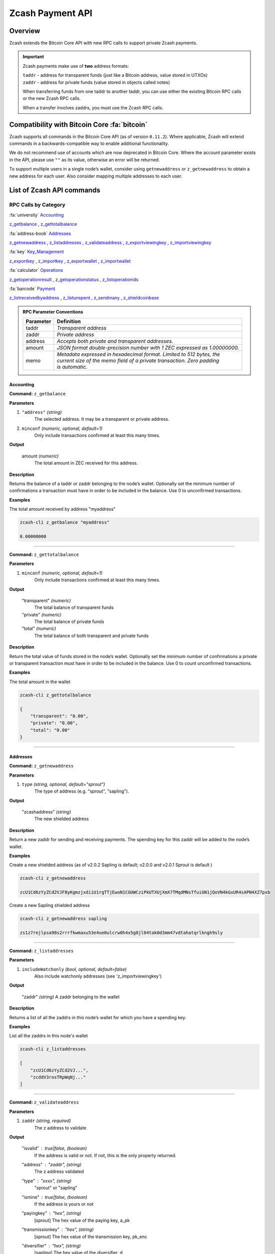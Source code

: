 .. _payment_api:

Zcash Payment API
=================

Overview
--------

Zcash extends the Bitcoin Core API with new RPC calls to support private Zcash payments.

.. important::

   Zcash payments make use of **two** address formats:

   | ``taddr`` - address for transparent funds (just like a Bitcoin address, value stored in UTXOs)
   | ``zaddr`` - address for private funds (value stored in objects called notes)

   When transferring funds from one taddr to another taddr, you can use either the existing Bitcoin RPC calls or the new Zcash RPC calls.

   When a transfer involves zaddrs, you must use the Zcash RPC calls.


Compatibility with Bitcoin Core :fa:`bitcoin`
---------------------------------------------

Zcash supports all commands in the Bitcoin Core API (as of version ``0.11.2``).   Where applicable, Zcash will extend commands in a backwards-compatible way to enable additional functionality.

We do not recommend use of accounts which are now deprecated in Bitcoin Core.  Where the account parameter exists in the API, please use ``""`` as its value, otherwise an error will be returned.

To support multiple users in a single node’s wallet, consider using ``getnewaddress`` or ``z_getnewaddress`` to obtain a new address for each user.  Also consider mapping multiple addresses to each user.

List of Zcash API commands
--------------------------

RPC Calls by Category
+++++++++++++++++++++

:fa:`university` Accounting_

z_getbalance_ , z_gettotalbalance_

:fa:`address-book` Addresses_

z_getnewaddress_ , z_listaddresses_ , z_validateaddress_ , z_exportviewingkey_ , z_importviewingkey_

:fa:`key` Key_Management_

z_exportkey_ , z_importkey_ , z_exportwallet_ , z_importwallet_

:fa:`calculator` Operations_

z_getoperationresult_ , z_getoperationstatus_ , z_listoperationids_

:fa:`barcode` Payment_

z_listreceivedbyaddress_ , z_listunspent_ , z_sendmany_ , z_shieldcoinbase_

.. admonition:: RPC Parameter Conventions

   .. list-table::

      * - **Parameter**
        - **Definition**
      * - taddr
        - *Transparent address*
      * - zaddr
        - *Private address*
      * - address
        - *Accepts both private and transparent addresses.*
      * - amount
        - *JSON format double-precision number with 1 ZEC expressed as 1.00000000.*
      * - memo
        - | *Metadata expressed in hexadecimal format.  Limited to 512 bytes, the*
          | *current size of the memo field of a private transaction.  Zero padding*
          | *is automatic.*

.. _Accounting:

Accounting
~~~~~~~~~~

.. _z_getbalance:

**Command:** ``z_getbalance``

**Parameters**

1. ``"address"``  *(string)* 
    The selected address. It may be a transparent or private address.
2. ``minconf``    *(numeric, optional, default=1)* 
    Only include transactions confirmed at least this many times.

**Output**

  amount *(numeric)* 
    The total amount in ZEC received for this address. 

**Description**

Returns the balance of a taddr or zaddr belonging to the node’s
wallet. Optionally set the minimum number of confirmations a
transaction must have in order to be included in the balance.
Use 0 to unconfirmed transactions.

**Examples**

The total amount received by address "myaddress"

.. code-block:: javascript 
   
   zcash-cli z_getbalance "myaddress"

   0.00000000

----

.. _z_gettotalbalance:   

**Command:** ``z_gettotalbalance``

**Parameters**

1. ``minconf``    *(numeric, optional, default=1)* 
    Only include transactions confirmed at least this many times.

**Output**

  "transparent" *(numeric)* 
    The total balance of transparent funds
  "private" *(numeric)*
    The total balance of private funds
  "total" *(numeric)*
    The total balance of both transparent and private funds

**Description**

Return the total value of funds stored in the node’s wallet.
Optionally set the minimum number of confirmations a private
or transparent transaction must have in order to be included
in the balance. Use 0 to count unconfirmed transactions.

**Examples**

The total amount in the wallet

.. code-block:: javascript

    zcash-cli z_gettotalbalance

    { 
        "transparent": "0.00",
        "private": "0.00",
        "total": "0.00"
    }     

----

.. _Addresses:

Addresses
~~~~~~~~~

.. _z_getnewaddress:

**Command:** ``z_getnewaddress``

**Parameters**

1. ``type``     *(string, optional, default="sprout")*
    The type of address (e.g. "sprout", "sapling").
    
**Output**

  "zcashaddress"    *(string)*
    The new shielded address

**Description**

Return a new zaddr for sending and receiving payments. The
spending key for this zaddr will be added to the node’s wallet.

**Examples**

Create a new shielded address (as of v2.0.2 Sapling is default; v2.0.0 and v2.0.1 Sprout is default )

.. code-block:: javascript

    zcash-cli z_getnewaddress

    zcU1Cd6zYyZCd2VJF8yKgmzjxdiiU1rgTTjEwoN1CGUWCziPkUTXUjXmX7TMqdMNsTfuiGN1jQoVN4kGxUR4sAPN4XZ7pxb

Create a new Sapling shielded address

.. code-block:: javascript

    zcash-cli z_getnewaddress sapling

    zs1z7rejlpsa98s2rrrfkwmaxu53e4ue0ulcrw0h4x5g8jl04tak0d3mm47vdtahatqrlkngh9sly

----    

.. _z_listaddresses:

**Command:** ``z_listaddresses``

**Parameters**

1. ``includeWatchonly``     *(bool, optional, default=false)*
    Also include watchonly addresses (see 'z_importviewingkey')

**Output**

  "zaddr"   *(string)*
  A zaddr belonging to the wallet

**Description**

Returns a list of all the zaddrs in this node’s wallet for
which you have a spending key.

**Examples**

List all the zaddrs in this node's wallet

.. code-block:: javascript

    zcash-cli z_listaddresses

    [
        "zcU1Cd6zYyZCd2VJ...",
        "zcddV3rosTRpWqNj..."
    ]       

----

.. _z_validateaddress:

**Command:** ``z_validateaddress``

**Parameters**

1. ``zaddr``     *(string, required)*
    The z address to validate

**Output**

  "isvalid" : true|false,      *(boolean)* 
    If the address is valid or not. If not, this is the only property returned.
  "address" : "zaddr",         *(string)*
    The z address validated
  "type" : "xxxx",             *(string)* 
    "sprout" or "sapling"
  "ismine" : true|false,       *(boolean)*
    If the address is yours or not
  "payingkey" : "hex",         *(string)*
    [sprout] The hex value of the paying key, a_pk
  "transmissionkey" : "hex",   *(string)* 
    [sprout] The hex value of the transmission key, pk_enc
  "diversifier" : "hex",       *(string)*
    [sapling] The hex value of the diversifier, d
  "diversifiedtransmissionkey" : "hex", *(string)* 
    [sapling] The hex value of pk_d

**Description**

Return information about the given z address.

**Examples**

List all the information about a given zaddr.

.. code-block:: javascript

    zcash-cli z_validateaddress "zcWsmqT4X2V4jgxbgiCzyrAfRT1vi1F4sn7M5Pkh66izzw8Uk7LBGAH3DtcSMJeUb2pi3W4SQF8LMKkU2cUuVP68yAGcomL"

    {
      "isvalid": true,
      "address": "zcbcb6XnP8hbV5y6ZwsY...",
      "payingkey": "b4ae837...",
      "ismine": true
    }   

----

.. _Key_Management:

Key Management
~~~~~~~~~~~~~~

.. _z_exportkey:

**Command:** ``z_exportkey``  

**Parameters**

1. ``zaddr``   *(string, required)* 
    The zaddr for the private key

**Output** 

    "key"      *(string)* 
      The private key

**Description**

Requires an unlocked wallet or an unencrypted wallet.
Return a zkey for a given zaddr belonging to the node’s
wallet. The key will be returned as a string formatted
using Base58Check as described in the Zcash protocol spec.

**Examples**

Export a key for a given zaddr.

.. code-block:: javascript

    ./zcash-cli z_exportkey "zcWsmqT4X2V4jgxbgiCzyrAfRT1vi1F4sn7M5Pkh66izzw8Uk7LBGAH3DtcSMJeUb2pi3W4SQF8LMKkU2cUuVP68yAGcomL"

    AKWUAkypwQjhZ6LLNa

----

.. _z_importkey: 

**Command:** ``z_importkey``

**Parameters**

1. "zkey"             *(string, required)*
    The zkey (see z_exportkey)
2. rescan             *(string, optional, default="whenkeyisnew")*
    Rescan the wallet for transactions - can be "yes", "no" or "whenkeyisnew"
3. startHeight        *(numeric, optional, default=0)* 
    Block height to start rescan from

**Output**

  NONE

**Description**

Wallet must be unlocked. Add a zkey as returned by
z_exportkey to a node's wallet. The key should be
formatted using Base58Check as described in the Zcash
protocol spec. Rescan can be "yes", "no" or the default
"whenkeyisnew" to rescan for transactions affecting any
address or pubkey script in the wallet (including transactions 
affecting the newly-added address for this spending key).
The startHeight parameter sets the block height to start
the rescan from (default is 0).

**Examples** 

Import the zkey with rescan

.. code-block:: javascript

    zcash-cli z_importkey "mykey"

Import the zkey with partial rescan

.. code-block:: javascript

    zcash-cli z_importkey "mykey" whenkeyisnew 30000

Re-import the zkey with longer partial rescan

.. code-block:: javascript

    zcash-cli z_importkey "mykey" whenkeyisnew 30000

----

.. _z_exportwallet:

**Command:** ``z_exportwallet``

**Parameters**

1. "filename"    *(string, required)* 
    The filename, saved in folder set by zcashd -exportdir option

**Output**

  "path"           (string) The full path of the destination file

**Description**

Requires an unlocked wallet or an unencrypted wallet.
Creates or overwrites a file with taddr private keys
and zaddr private keys in a human-readable format.
Filename is the file in which the wallet dump will be
placed. May be prefaced by an absolute file path. An
existing file with that name will be overwritten. No
value is returned but a JSON-RPC error will be reported
if a failure occurred.

As of Sapling activation, the shielded private keys in 
this file will be separated into legacy shielded private 
keys under the title Zkeys and Sapling shielded private 
keys. The export also includes (as of Sapling activation) 
a comment with an HD wallet seed and associated fingerprint, 
both as hex strings. This seed is only for the wallet’s 
Sapling shielded keys and addresses.

**Examples** 

Export a wallet 

.. code-block:: bash

    zcash-cli z_exportwallet "wallet_filename"

    <No output will appear if successful>

----

.. _z_importwallet:

**Command:** ``z_importwallet``

**Parameters**

1. "filename"    *(string, required)* 
    The wallet file

**Output**

  NONE

**Description**

Requires an unlocked wallet or an unencrypted wallet.
Imports private keys from a file in wallet export file 
format (see z_exportwallet). These keys will be added
to the keys currently in the wallet. This call may need
to rescan all or parts of the block chain for transactions
affecting the newly-added keys, which may take several
minutes. Filename is the file to import. The path is
relative to zcashd’s working directory. No value is
returned but a JSON-RPC error will be reported if a
failure occurred. This command does not yet support importing HD 
seeds and will import Sapling addresses in a standard form 
(non-HD). To backup and restore the full wallet inclusive of 
the Sapling HD seed, use the backupwallet command.

**Examples** 

Import a wallet 

.. code-block:: bash

    zcash-cli z_importwallet "path/to/exportdir/nameofbackup"

    <No output will appear if successful>

----

.. _z_exportviewingkey:

**Command:** ``z_exportviewingkey``

**Parameters**

1. "zaddr"   *(string, required)* 
    The zaddr for the viewing key

**Output**

  "vkey"                  (string) The viewing key

**Description**

Reveals the viewing key corresponding to 'zaddr'. Then
the z_importviewingkey can be used with this output.

**Examples** 

Export a viewing key for a given address

.. code-block:: javascript 

    zcash-cli z_exportviewingkey "myaddress"

    ZiVtJjUXq5...

----

.. _z_importviewingkey:

**Command:** ``z_importviewingkey``

**Parameters**

1. "vkey"             *(string, required)* 
    The viewing key (see z_exportviewingkey)
2. rescan             *(string, optional, default="whenkeyisnew")* 
    Rescan the wallet for transactions - can be "yes", "no" or "whenkeyisnew"
3. startHeight        *(numeric, optional, default=0)* 
    Block height to start rescan from

**Output**

  NONE

**Description** 

Adds a viewing key (as returned by z_exportviewingkey) to your wallet.

**Examples**

Import a viewing key 

.. code-block:: javascript

    zcash-cli z_importviewingkey "vkey"

Import the viewing key without rescan

.. code-block:: javascript

    zcash-cli z_importviewingkey "vkey", no

Import the viewing key with partial rescan

.. code-block:: javascript

    zcash-cli z_importviewingkey "vkey" whenkeyisnew 30000

Re-import the viewing key with longer partial rescan

.. code-block:: javascript

    zcash-cli z_importviewingkey "vkey" yes 20000

----

.. _Payment:

Payment
~~~~~~~

.. _z_listreceivedbyaddress:

**Command:** ``z_listreceivedbyaddress``

**Parameters**

1. "address"      *(string)* 
    The private address.
2. minconf        *(numeric, optional, default=1)* 
    Only include transactions confirmed at least this many times.

**Output**
  
  "txid": xxxxx,           *(string)* 
    The transaction id
  "amount": xxxxx,         *(numeric)* 
    The amount of value in the note
  "memo": xxxxx,           *(string)*
    Hexademical string representation of memo field
  "change": true|false,    *(boolean)* 
    True if the address that received the note is also one of the sending addresses

**Description**

Return a list of amounts received by a zaddr belonging to
the node’s wallet. Optionally set the minimum
number of confirmations which a received amount must have
in order to be included in the result.  Use 0 to count
unconfirmed transactions.

**Examples**

Return a list of amounts recieved by a zaddr belonging to the node's wallet.

.. code-block:: javascript

    zcash-cli z_listreceivedbyaddress "ztfaW34Gj9FrnGUEf833ywDVL62NWXBM81u6EQnM6VR45eYnXhwztecW1SjxA7JrmAXKJhxhj3vDNEpVCQoSvVoSpmbhtjf"

----

.. _z_listunspent:  

**Command:** ``z_listunspent``

**Parameters**

  1. minconf         *(numeric, optional, default=1)* 
      The minimum confirmations to filter*
  2. maxconf          *(numeric, optional, default=9999999)* 
      The maximum confirmations to filter
  3. "includeWatchonly" *(bool, optional, default=false)* 
      Also include watchonly addresses (see 'z_importviewingkey')
  4. "addresses"      *(string)*
      A json array of zaddrs to filter on.  Duplicate addresses not allowed.
    
    .. code-block:: javascript

        [
          "address"     (string) zaddr
          ,...
        ]

**Output**

    "txid" : "txid",          *(string)* 
      The transaction id 
    "jsindex" : n             *(numeric)* 
      The joinsplit index
    "jsoutindex" : n          *(numeric)* 
      [sprout] The output index of the joinsplit
    "outindex" : n          *(numeric)* 
      [sapling] The output index
    "confirmations" : n       *(numeric)* 
      The number of confirmations
    "spendable" : true|false  *(boolean)* 
      True if note can be spent by wallet, false if note has zero confirmations, false if address is watchonly
    "address" : "address",    *(string)*
      The shielded address
    "amount": xxxxx,          *(numeric)* 
      The amount of value in the note
    "memo": xxxxx,            *(string)* 
      Hexademical string representation of memo field
    "change": true|false,     *(boolean)* 
      True if the address that received the note is also one of the sending addresses

**Description**

Returns array of unspent shielded notes with between minconf
and maxconf (inclusive) confirmations. Optionally filter to
only include notes sent to specified addresses. When minconf
is 0, unspent notes with zero confirmations are returned
even though they are not immediately spendable

**Examples**

Return an array of unspent shielded notes

.. code-block:: javascript

    zcash-cli z_listunspent

Returns array of unspent shielded notes with between minconf
and maxconf (inclusive) confirmations. Optionally filter to
only include notes sent to specified addresses.

.. code-block:: javascript
    
    zcash-cli z_listunspent 6 9999999 false "[\"ztbx5DLDxa5ZLFTchHhoPNkKs57QzSyib6UqXpEdy76T1aUdFxJt1w9318Z8DJ73XzbnWHKEZP9Yjg712N5kMmP4QzS9iC9\",\"ztfaW34Gj9FrnGUEf833ywDVL62NWXBM81u6EQnM6VR45eYnXhwztecW1SjxA7JrmAXKJhxhj3vDNEpVCQoSvVoSpmbhtjf\"]"

----

.. _z_sendmany: 

**Command:** z_sendmany

**Parameters**

  1. "fromaddress"         *(string, required)*
      The taddr or zaddr to send the funds from.
  2. "amounts"             (array, required) An array of json objects representing the amounts to send.
      
        "address":address  (string, required) The address is a taddr or zaddr
        "amount":amount    (numeric, required) The numeric amount in ZEC is the value
        "memo":memo        (string, optional) If the address is a zaddr, raw data represented in hexadecimal string format
  3. minconf               *(numeric, optional, default=1)* 
      Only use funds confirmed at least this many times.
  4. fee                   *(numeric, optional, default=0.0001)* 
      The fee amount to attach to this transaction.

**Output**

    "operationid"          *(string)* 
      An operationid to pass to z_getoperationstatus to get the result of the operation.

**Description**

This is an Asynchronous RPC call. Send funds from an
address to multiple outputs. The address can be a
taddr or a zaddr. Amounts is a list containing key/value
pairs corresponding to the addresses and amount to pay.
Each output address can be in taddr or zaddr format.
When sending to a zaddr, you also have the option of
of attaching a memo in hexadecimal format.

When sending coinbase funds to a zaddr, the
node’s wallet does not allow any change. Put another way,
spending a partial amount of a coinbase utxo is not allowed.
This is not a consensus rule but a local wallet rule due to
the current implementation of z_sendmany. In future, this
may be removed.

Optionally set the minimum number of confirmations which a
private or transparent transaction must have in order to be
used as an input. When sending from a zaddr, minconf must
must be greater than zero. Optionally set a transaction fee,
which by default is 0.0001 ZEC. Any transparent change will
be sent to a new transparent address. Any private change will
be sent back to the zaddr being used as the source of funds
Returns an operationid. You use the operationid value with
z_getoperationstatus and z_getoperationresult to obtain the
result of sending funds, which if successful, will be a txid.

**Examples**

Send funds from a t-address to z-address output

  .. code-block:: javascript

      zcash-cli z_sendmany "t1M72Sfpbz1BPpXFHz9m3CdqATR44Jvaydd" '[{"address": "ztfaW34Gj9FrnGUEf833ywDVL62NWXBM81u6EQnM6VR45eYnXhwztecW1SjxA7JrmAXKJhxhj3vDNEpVCQoSvVoSpmbhtjf" ,"amount": 5.0}]'

----

.. _z_shieldcoinbase:

**Command:** ``z_shieldcoinbase``

**Parameters**

  1. "fromaddress"         *(string, required)* 
      The address is a taddr or "*" for all taddrs belonging to the wallet.
  2. "toaddress"           *(string, required)* 
      The address is a zaddr.
  3. fee                   *(numeric, optional, default=0.0001)* 
      The fee amount to attach to this transaction.
  4. limit                 *(numeric, optional, default=50)* 
      Limit on the maximum number of utxos to shield.  
      Set to 0 to use node option -mempooltxinputlimit (before Overwinter), 
      or as many as will fit in the transaction (after Overwinter).

**Output**

  "remainingUTXOs": xxx       *(numeric)* 
    Number of coinbase utxos still available for shielding.
  "remainingValue": xxx       *(numeric)* 
    Value of coinbase utxos still available for shielding.
  "shieldingUTXOs": xxx        *(numeric)* 
    Number of coinbase utxos being shielded.
  "shieldingValue": xxx        *(numeric)* 
    Value of coinbase utxos being shielded.
  "opid": xxx          *(string)* 
    An operationid to pass to z_getoperationstatus to get the result of the operation.

**Description**

This is an Asynchronous RPC call. Shield transparent coinbase
funds by sending to a shielded z address. Utxos selected for
shielding will be locked. If there is an error, they are
unlocked. The RPC call listlockunspent can be used
to return a list of locked utxos. The number of coinbase utxos
selected for shielding can be set with the limit parameter,
which has a default value of 50. If the parameter is set to 0,
the number of utxos selected is limited by the
-mempooltxinputlimit option. Any limit is constrained by a
consensus rule defining a maximum transaction size of 10000
bytes. The from address is a taddr or “*” for all taddrs
belonging to the wallet. The to address is a zaddr. The
default fee is 0.0001. Returns an object containing an
operationid which can be used with z_getoperationstatus
and z_getoperationresult, along with key-value pairs
regarding how many utxos are being shielded in this
transaction and what remains to be shielded.


**Examples**

Shield transparent coinbase funds by sending to a shielded z-address.

  .. code-block:: javascript

      zcash-cli z_shieldcoinbase "t1M72Sfpbz1BPpXFHz9m3CdqATR44Jvaydd" "ztfaW34Gj9FrnGUEf833ywDVL62NWXBM81u6EQnM6VR45eYnXhwztecW1SjxA7JrmAXKJhxhj3vDNEpVCQoSvVoSpmbhtjf"

----

.. _Operations:

Operations
~~~~~~~~~~

Asynchronous calls return an OperationStatus object which is a JSON object with the following defined key-value pairs:

**Item** operationid

**Description**
  Unique identifier for the async operation.  Use this value with ``z_getoperationstatus`` or
  ``z_getoperationresult`` to poll and query the operation and obtain its result.

**Item**  status 

**Description**

Current status of operation:

  **queued :** operation is pending execution
  **executing :** operation is currently being executed
  **cancelled:** operation is cancelled
  **failed :** operation has failed
  **success :** operation has succeeded 

**Item** result

**Description**
  Result object if the status is *‘success’*.  The exact form of the result object is
  dependent on the call itself.

**Item** error

**Description**
  Error object if the status is *‘failed’*. The error object has the following key-value pairs:

  **code :** number
  **message:** error message  


.. important::
   Depending on the type of asynchronous call, there may be other key-value pairs.  For example, a ``z_sendmany``
   operation will also include the following in an OperationStatus object:

    | **method** : name of operation ( e.g. ``z_sendmany``)
    | **params** : an object containing the parameters to ``z_sendmany``

Currently, as soon as you retrieve the operation status for an operation which has finished, that is it has either succeeded, failed, or been cancelled, the operation and any associated information is removed.

It is currently not possible to cancel operations.


.. _z_getoperationresult:

**Command** ``z_getoperationresult``

**Parameters**

  1. "operationid"         *(array, optional)* 
      A list of operation ids we are interested in.  If not provided, examine all operations known to the node.

**Output**

"    [object, ...]"      (array) A list of JSON objects

 **Description**

Return OperationStatus JSON objects for all completed
operations the node is currently aware of, and then
remove the operation from memory. Operationids
is an optional array to filter which operations you want
to receive status objects for. Output is a list of
operation status objects, where the status is either
“failed”, “cancelled” or “success”.

**Example**

Return OperationStatus JSON objects for all completed operations the node is currently aware of

.. code-block:: javascript

    zcash-cli z_getoperationresult '["operationid", ... ]'

----

.. _z_getoperationstatus:

**Command:** ``z_getoperationstatus``

**Parameters**

  1. "operationid"         *(array, optional)* 
      A list of operation ids we are interested in.  If not provided, examine all operations known to the node.

**Output**

    "    [object, ...]"      *(array)* 
      A list of JSON objects

**Description**

Return OperationStatus JSON objects for all operations
the node is currently aware of. Operationids is an optional
array to filter which operations you want to receive status
objects for. Output is a list of operation status objects.

**Example**

Return OperationStatus JSON objects for all completed operations the node is currently aware of

.. code-block:: javascript

    zcash-cli z_getoperationstatus '["operationid", ... ]'

----

.. _z_listoperationids: 

**Command:** ``z_listoperationids``

**Parameters**

  1. "status"         *(string, optional)* 
      Filter result by the operation's state e.g. "success".

**Output**
 
    "operationid"       *(string)* 
      An operation id belonging to the wallet

**Description**

Return a list of operationids for all operations which
the node is currently aware of. State is an optional
string parameter to filter the operations you want
listed by their state. Acceptable parameter values
values are ‘queued’, ‘executing’, ‘success’, ‘failed’,

**Examples**

Return a list of operationids for all operations which the node is currently aware of

.. code-block:: javascript

    zcash-cli z_listoperationids 


Asynchronous RPC Call Error Codes
---------------------------------

Zcash error codes are defined in :fa:`github` `rpcprotocol.h <https://github.com/zcash/zcash/blob/master/src/rpcprotocol.h>`_

.. list-table:: z_sendmany
   :widths: 10 40

   * - **Value**
     - **Meaning**
   * - ``-8``
     - RPC_INVALID_PARAMETER_
   * - ``-5``
     - RPC_INVALID_ADDRESS_OR_KEY_
   * - ``-4``
     - RPC_WALLET_ERROR_
   * - ``-6``
     - RPC_WALLET_INSUFFICIENT_FUNDS_
   * - ``-16``
     - RPC_WALLET_ENCRYPTION_FAILED_
   * - ``-12``
     - RPC_WALLET_KEYPOOL_RAN_OUT_

RPC_INVALID_PARAMETER
+++++++++++++++++++++

.. list-table::

   * - ``RPC_INVALID_PARAMETER``
     - **Invalid, missing or duplicate parameter**
   * - Minconf cannot be zero when sending from zaddr
     - | *Cannot accept minimum confirmation value of*
       | *zero when sending from zaddr*
   * - Minconf cannot be negative
     - | Cannot accept negative minimum confirmation
       | number.
   * - | Minimum number of confirmations cannot be less
       | than 0
     - | Cannot accept negative minimum confirmation
       | number.
   * - From address parameter missing
     - Missing an address to send funds from.
   * - No recipients
     - Missing recipient addresses.
   * - Memo must be in hexadecimal format
     - | Encrypted memo field data must be in hexadecimal
       | format.
   * - Memo size of __ is too big, maximum allowed is __
     - | Encrypted memo field data exceeds maximum size
       | of 512 bytes.
   * - | From address does not belong to this node, zaddr
       | spending key not found.
     - Sender address spending key not found.
   * - Invalid parameter, expected object
     - Expected object.
   * - Invalid parameter, unknown key: __
     - Unknown key.
   * - Invalid parameter, expected valid size
     - Invalid size.
   * - Invalid parameter, expected hex txid
     - Invalid txid.
   * - Invalid parameter, vout must be positive
     - Invalid vout.
   * - Invalid parameter, duplicated address
     - Address is duplicated.
   * - Invalid parameter, amounts array is empty
     - Amounts array is empty.
   * - Invalid parameter, unknown key
     - Key not found.
   * - Invalid parameter, unknown address format
     - Unknown address format.
   * - Invalid parameter, size of memo
     - Invalid memo field size.
   * - Invalid parameter, amount must be positive
     - Invalid or negative amount.
   * - Invalid parameter, too many zaddr outputs
     - z_address outputs exceed maximum allowed.
   * - | Invalid parameter, expected memo data in
       | hexadecimal format
     - Encrypted memo field is not in hexadecimal format.
   * - | Invalid parameter, size of memo is larger than
       | maximum allowed __
     - | Encrypted memo field data exceeds maximum size
       | of 512 bytes.


RPC_INVALID_ADDRESS_OR_KEY
++++++++++++++++++++++++++

.. list-table::

  * - ``RPC_INVALID_ADDRESS_OR_KEY``
    - **Invalid address or key**
  * - Invalid from address, no spending key found for zaddr
    - z_address spending key not found.
  * - Invalid output address, not a valid taddr.
    - Transparent output address is invalid.
  * - Invalid from address, should be a taddr or zaddr.
    - Sender address is invalid.
  * - | From address does not belong to this node, zaddr
      | spending key not found.
    - Sender address spending key not found.


RPC_WALLET_INSUFFICIENT_FUNDS
+++++++++++++++++++++++++++++

.. list-table::

  * - ``RPC_WALLET_INSUFFICIENT_FUNDS``
    - **Not enough funds in wallet or account**
  * - | Insufficient funds, no UTXOs found for taddr from
      | address.
    - Insufficient funds for sending address.
  * - | Could not find any non-coinbase UTXOs to spend.
      | Coinbase UTXOs can only be sent to a single zaddr
      | recipient.
    - Must send Coinbase UTXO to a single z_address.
  * - Could not find any non-coinbase UTXOs to spend.
    - No available non-coinbase UTXOs.
  * - | Insufficient funds, no unspent notes found for zaddr
      | from address.
    - Insufficient funds for sending address.
  * - | Insufficient transparent funds, have __, need __
      | plus fee __
    - Insufficient funds from transparent address.
  * - | Insufficient protected funds, have __, need __
      | plus fee __
    - Insufficient funds from shielded address.

RPC_WALLET_ERROR
++++++++++++++++

.. list-table::

  * - ``RPC_WALLET_ERROR``
    - **Unspecified problem with wallet**
  * - Could not find previous JoinSplit anchor
    - Try restarting node with `-reindex`.
  * - | Error decrypting output note of previous
      | JoinSplit: __
    -
  * - Could not find witness for note commitment
    - Try restarting node with `-rescan`.
  * - Witness for note commitment is null
    - Missing witness for note commitment.
  * - | Witness for spendable note does not have same
      | anchor as change input
    - Invalid anchor for spendable note witness.
  * - Not enough funds to pay miners fee
    - Retry with sufficient funds.
  * - Missing hex data for raw transaction
    -  Raw transaction data is null.
  * - Missing hex data for signed transaction
    - Hex value for signed transaction is null.
  * - | Send raw transaction did not return an error
      | or a txid.
    -

RPC_WALLET_ENCRYPTION_FAILED
++++++++++++++++++++++++++++

.. list-table::

  * - ``RPC_WALLET_ENCRYPTION_FAILED``
    - **Failed to encrypt the wallet**
  * - Failed to sign transaction
    - | Transaction was not signed, sign transaction
      | and retry.

RPC_WALLET_KEYPOOL_RAN_OUT
++++++++++++++++++++++++++

.. list-table::

  * - ``RPC_WALLET_KEYPOOL_RAN_OUT``
    - **Keypool ran out, call keypoolrefill first**
  * - | Could not generate a taddr to use as a change
      | address
    - Call keypoolrefill and retry.


.. important:: To view a community maintained list of the API, please click `here <https://zcash-rpc.github.io/>`_ 